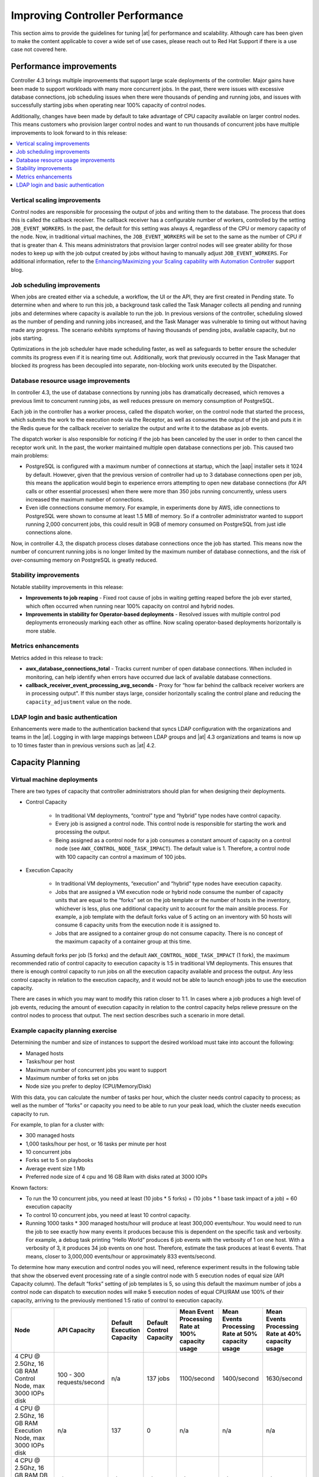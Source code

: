 .. _ag_performance:

Improving Controller Performance
==================================
.. index::
   pair: performance; controller

This section aims to provide the guidelines for tuning |at| for performance and scalability. Although care has been given to make the content applicable to cover a wide set of use cases, please reach out to Red Hat Support if there is a use case not covered here.

.. _ag_performance_improvements:

Performance improvements
-------------------------
.. index::
   pair: improvements; process

Controller 4.3 brings multiple improvements that support large scale deployments of the controller. Major gains have been made to support workloads with many more concurrent jobs. In the past, there were issues with excessive database connections, job scheduling issues when there were thousands of pending and running jobs, and issues with successfully starting jobs when operating near 100% capacity of control nodes.

Additionally, changes have been made by default to take advantage of CPU capacity available on larger control nodes. This means customers who provision larger control nodes and want to run thousands of concurrent jobs have multiple improvements to look forward to in this release:

.. contents::
    :local:

Vertical scaling improvements
~~~~~~~~~~~~~~~~~~~~~~~~~~~~~~
.. index::
   pair: improvements; scaling

Control nodes are responsible for processing the output of jobs and writing them to the database. The process that does this is called the callback receiver. The callback receiver has a configurable number of workers, controlled by the setting ``JOB_EVENT_WORKERS``. In the past, the default for this setting was always 4, regardless of the CPU or memory capacity of the node. Now, in traditional virtual machines, the ``JOB_EVENT_WORKERS`` will be set to the same as the number of CPU if that is greater than 4. This means administrators that provision larger control nodes will see greater ability for those nodes to keep up with the job output created by jobs without having to manually adjust ``JOB_EVENT_WORKERS``. For additional information, refer to the `Enhancing/Maximizing your Scaling capability with Automation Controller <https://www.ansible.com/blog/enhancing/maximizing-your-scaling-capability-with-automation-controller-2.3>`_ support blog.


Job scheduling improvements
~~~~~~~~~~~~~~~~~~~~~~~~~~~~~~
.. index::
   pair: improvements; scheduling

When jobs are created either via a schedule, a workflow, the UI or the API, they are first created in Pending state. To determine when and where to run this job, a background task called the Task Manager collects all pending and running jobs and determines where capacity is available to run the job. In previous versions of the controller, scheduling slowed as the number of pending and running jobs increased, and the Task Manager was vulnerable to timing out without having made any progress. The scenario exhibits symptoms of having thousands of pending jobs, available capacity, but no jobs starting. 

Optimizations in the job scheduler have made scheduling faster, as well as safeguards to better ensure the scheduler commits its progress even if it is nearing time out. Additionally, work that previously occurred in the Task Manager that blocked its progress has been decoupled into separate, non-blocking work units executed by the Dispatcher. 


Database resource usage improvements
~~~~~~~~~~~~~~~~~~~~~~~~~~~~~~~~~~~~~
.. index::
   pair: improvements; database usage


In controller 4.3, the use of database connections by running jobs has dramatically decreased, which removes a previous limit to concurrent running jobs, as well reduces pressure on memory consumption of PostgreSQL.

Each job in the controller has a worker process, called the dispatch worker, on the control node that started the process, which submits the work to the execution node via the Receptor, as well as consumes the output of the job and puts it in the Redis queue for the callback receiver to serialize the output and write it to the database as job events. 

The dispatch worker is also responsible for noticing if the job has been canceled by the user in order to then cancel the receptor work unit. In the past, the worker maintained multiple open database connections per job. This caused two main problems:

- PostgreSQL is configured with a maximum number of connections at startup, which the |aap| installer sets it 1024 by default. However, given that the previous version of controller had up to 3 database connections open per job, this means the application would begin to experience errors attempting to open new database connections (for API calls or other essential processes) when there were more than 350 jobs running concurrently, unless users increased the maximum number of connections.

- Even idle connections consume memory. For example, in experiments done by AWS, idle connections to PostgreSQL were shown to consume at least 1.5 MB of memory. So if a controller administrator wanted to support running 2,000 concurrent jobs, this could result in 9GB of memory consumed on PostgreSQL from just idle connections alone.

Now, in controller 4.3, the dispatch process closes database connections once the job has started. This means now the number of concurrent running jobs is no longer limited by the maximum number of database connections, and the risk of over-consuming memory on PostgreSQL is greatly reduced.

Stability improvements
~~~~~~~~~~~~~~~~~~~~~~~~~
.. index::
   pair: improvements; stability

Notable stability improvements in this release:

- **Improvements to job reaping** - Fixed root cause of jobs in waiting getting reaped before the job ever started, which often occurred when running near 100% capacity on control and hybrid nodes.

- **Improvements in stability for Operator-based deployments** - Resolved issues with multiple control pod deployments erroneously marking each other as offline. Now scaling operator-based deployments horizontally is more stable.


Metrics enhancements
~~~~~~~~~~~~~~~~~~~~~
.. index::
   pair: improvements; metrics

Metrics added in this release to track:

- **awx_database_connections_total** - Tracks current number of open database connections. When included in monitoring, can help identify when errors have occurred due lack of available database connections.

- **callback_receiver_event_processing_avg_seconds** - Proxy for “how far behind the callback receiver workers are in processing output". If this number stays large, consider horizontally scaling the control plane and reducing the ``capacity_adjustment`` value on the node.

LDAP login and basic authentication
~~~~~~~~~~~~~~~~~~~~~~~~~~~~~~~~~~~~
.. index::
   pair: improvements; LDAP
   pair: improvements; basic auth

Enhancements were made to the authentication backend that syncs LDAP configuration with the organizations and teams in the |at|. Logging in with large mappings between LDAP groups and |at| 4.3 organizations and teams is now up to 10 times faster than in previous versions such as |at| 4.2.


Capacity Planning
------------------
.. index::
   pair: planning; capacity


Virtual machine deployments
~~~~~~~~~~~~~~~~~~~~~~~~~~~~
.. index::
   pair: VM; deployment

There are two types of capacity that controller administrators should plan for when designing their deployments. 

- Control Capacity

	- In traditional VM deployments, “control” type and “hybrid” type nodes have control capacity.
	- Every job is assigned a control node. This control node is responsible for starting the work and processing the output.
	- Being assigned as a control node for a job consumes a constant amount of capacity on a control node (see ``AWX_CONTROL_NODE_TASK_IMPACT``). The default value is 1. Therefore, a control node with 100 capacity can control a maximum of 100 jobs.

- Execution Capacity

	- In traditional VM deployments, “execution” and “hybrid” type nodes have execution capacity.
	- Jobs that are assigned a VM execution node or hybrid node consume the number of capacity units that are equal to the “forks” set on the job template or the number of hosts in the inventory, whichever is less, plus one additional capacity unit to account for the main ansible process. For example, a job template with the default forks value of 5 acting on an inventory with 50 hosts will consume 6 capacity units from the execution node it is assigned to.
	- Jobs that are assigned to a container group do not consume capacity. There is no concept of the maximum capacity of a container group at this time.

Assuming default forks per job (5 forks) and the default ``AWX_CONTROL_NODE_TASK_IMPACT`` (1 fork), the maximum recommended ratio of control capacity to execution capacity is 1:5 in traditional VM deployments. This ensures that there is enough control capacity to run jobs on all the execution capacity available and process the output. Any less control capacity in relation to the execution capacity, and it would not be able to launch enough jobs to use the execution capacity.

There are cases in which you may want to modify this ration closer to 1:1. In cases where a job produces a high level of job events, reducing the amount of execution capacity in relation to the control capacity helps relieve pressure on the control nodes to process that output. The next section describes such a scenario in more detail.

Example capacity planning exercise
~~~~~~~~~~~~~~~~~~~~~~~~~~~~~~~~~~~~
.. index::
   pair: exercise; capacity planning   

Determining the number and size of instances to support the desired workload must take into account the following:

- Managed hosts
- Tasks/hour per host
- Maximum number of concurrent jobs you want to support
- Maximum number of forks set on jobs
- Node size you prefer to deploy (CPU/Memory/Disk)

With this data, you can calculate the number of tasks per hour, which the cluster needs control capacity to process; as well as the number of “forks” or capacity you need to be able to run your peak load, which the cluster needs execution capacity to run.

For example, to plan for a cluster with:

- 300 managed hosts
- 1,000 tasks/hour per host, or 16 tasks per minute per host
- 10 concurrent jobs
- Forks set to 5 on playbooks
- Average event size 1 Mb
- Preferred node size of 4 cpu and 16 GB Ram with disks rated at 3000 IOPs

Known factors:

- To run the 10 concurrent jobs, you need at least (10 jobs * 5 forks) + (10 jobs * 1 base task impact of a job) = 60 execution capacity
- To control 10 concurrent jobs, you need at least 10 control capacity.
- Running 1000 tasks * 300 managed hosts/hour will produce at least 300,000 events/hour. You would need to run the job to see exactly how many events it produces because this is dependent on the specific task and verbosity. For example, a debug task printing “Hello World” produces 6  job events with the verbosity of 1 on one host. With a verbosity of 3, it produces 34 job events on one host. Therefore, estimate the task produces at least 6 events. That means, closer to 3,000,000 events/hour or approximately 833 events/second.

To determine how many execution and control nodes you will need, reference experiment results in the following table that show the observed event processing rate of a single control node with 5 execution nodes of equal size (API Capacity column). The default “forks” setting of job templates is 5, so using this default the maximum number of jobs a control node can dispatch to execution nodes will make 5 execution nodes of equal CPU/RAM use 100% of their capacity, arriving to the previously mentioned 1:5 ratio of control to execution capacity.

.. list-table::
   :widths: 15 10 5 5 10 10 10
   :header-rows: 1

   * - Node
     - API Capacity
     - Default Execution Capacity
     - Default Control Capacity
     - Mean Event Processing Rate at 100% capacity usage
     - Mean Events Processing Rate at 50% capacity usage
     - Mean Events Processing Rate at 40% capacity usage
   * - 4 CPU @ 2.5Ghz, 16 GB RAM Control Node, max 3000 IOPs disk
     - 100 - 300 requests/second
     - n/a
     - 137 jobs
     - 1100/second
     - 1400/second
     - 1630/second
   * - 4 CPU @ 2.5Ghz, 16 GB RAM Execution Node, max 3000 IOPs disk
     - n/a
     - 137
     - 0
     - n/a
     - n/a
     - n/a
   * - 4 CPU @ 2.5Ghz, 16 GB RAM DB Node, max 3000 IOPs disk
     - n/a
     - n/a
     - n/a
     - n/a
     - n/a
     - n/a


This table shows that controlling jobs competes with job event processing on the control node. Therefore, over-provisioning control capacity can have a positive impact on reducing processing times. When processing times are high, users can experience a delay between when the job runs and when they can view the output in the API or UI.

For the example workload on 300 managed hosts, executing 1000 tasks/hour per host, 10 concurrent jobs with forks set to 5 on playbooks, and an average event size 1 Mb, do the following:

- Deploy 1 execution node, 1 control node, 1 DB node of 4 CPU @ 2.5Ghz, 16 GB RAM with disk having ~3000 IOPs
- Keep default fork setting of 5 on job templates
- Use the capacity adjustment feature on the control node to reduce the capacity down to 16 (lowest value) to reserve more of the Control node’s capacity for processing events

.. image:: ../common/images/perf-capacity-adj-instances.png

Factors influencing node size choice
~~~~~~~~~~~~~~~~~~~~~~~~~~~~~~~~~~~~~~
.. index::
   pair: factors; node size
   single: node size choice

The previous exercise was done given that the cluster administrator already had a preferred node size, which happened to be the minimum recommended node size for |at|. Increasing the RAM and CPU on nodes increases the calculated capacity of the instances. For each instance type, there are different considerations as to why you may want to vertically scale the node.

Control nodes
^^^^^^^^^^^^^^
Vertically scaling a control node increases the number of jobs it can perform control tasks for, which requires both more CPU and memory. In general, scaling CPU alongside memory in the same proportion is recommended (e.g. 1 CPU: 4GB RAM). Even in the case where memory consumption is observed to be high, increasing the CPU of an instance can often relieve pressure, as most memory consumption of control nodes is usually from unprocessed events.

As mentioned in the :ref:`ag_performance_improvements` section, increasing the number of CPU can also increase the job event processing rate of a control node. At this time, vertically scaling a control node does not increase the number of workers that handle web requests, so horizontally scaling is more effective, if the desire is to increase the API availability. 

Execution Nodes
^^^^^^^^^^^^^^^^
Vertical scaling an execution node will provide more forks for job execution. As mentioned in the example, a host with 16 GB of memory will by default, be assigned the capacity to run 137 “forks”, which at the default setting of 5 forks/job, will be able to run around 22 jobs concurrently. In general, scaling CPU alongside memory in the same proportion is recommended. Like control and hybrid nodes, there is a “capacity adjustment” on each execution instance that can be used to align actual utilization with the estimation of capacity consumption the controller makes. By default, all nodes are set to the top range of the capacity controller estimates the node to have. If actual monitoring data reveals the node to be over-utilized, decreasing the capacity adjustment can help bring this in line with actual usage.
	
Vertically scaling execution will do exactly what the user expects and increase the number of concurrent jobs an instance can run. One downside is that concurrently running jobs on the same execution node, while isolated from each other in the sense that they cannot access the other’s data, can impact the other's performance, if a particular job is very resource-consumptive and overwhelms the node to the extent that it degrades performance of the entire node. Horizontal scaling the execution plane (e.g deploying more execution nodes) can provide some additional isolation of workloads, as well as allowing administrators to assign different instances to different instance groups, which can then be assigned to Organizations, Inventories, or Job Templates. This can enable something like an instance group that can only be used for running jobs against a “production” Inventory, this way jobs for development do not end up eating up capacity and causing higher priority jobs to queue waiting for capacity. 


Hop Nodes
^^^^^^^^^^
Hop nodes have very low memory and CPU utilization and there is no significant motivation for vertically scaling hop nodes. A hop node that serves as the sole connection of many execution nodes to the control plane should be monitored for network bandwidth utilization, if this is seen to be saturated, changes to the network may be worth considering.

Hybrid nodes
^^^^^^^^^^^^^
Hybrid nodes perform both execution and control tasks, so vertically scaling these nodes both increases the number of jobs they can run, and now in 4.3.0, how many events they can process. 


Capacity planning for Operator based Deployments
~~~~~~~~~~~~~~~~~~~~~~~~~~~~~~~~~~~~~~~~~~~~~~~~~
.. index::
   pair: Operator; deployment

For Operator based deployments, refer to `Red Hat Ansible Automation Platform Performance Considerations for Operator Based Installations <https://access.redhat.com/documentation/en-us/red_hat_ansible_automation_platform/2.3/html/red_hat_ansible_automation_platform_performance_considerations_for_operator_based_installations/index>`_, which includes all pertinent adjustments for that specific deployment.


Monitoring Controller
----------------------
.. index::
   pair: monitoring; controller

It is a best practice to monitor your |at| hosts both from a system level as well as at the application level. System level monitoring would include information about disk I/O, RAM utilization, CPU utilization, and network traffic.

For application level monitoring, Automation Controller provides Prometheus-style metrics on an API endpoint ``/api/v2/metrics``. This can be used to monitor aggregate data about job status as well as subsystem performance such as for job output processing or job scheduling.

Monitoring the actual CPU and memory utilization of your hosts is important because capacity management for instances does not dynamically introspect into the actual resource usage of hosts. The resource impact of automation will vary based on what exactly the playbooks are doing. For example, many cloud or networking modules do most of the actual processing on the node running the Ansible playbook (the execution node), which can have a significantly different impact on the controller than running ``yum update`` across many hosts, where the execution node spends much of the time during this task waiting on results.

If CPU or memory usage is very high, consider lowering the capacity adjustment on affected instances in the controller. This will limit how many jobs are run on or controlled by this instance.

Using this in combination with application level metrics can help identify what was happening in the application when and if any service degradation occurred. Especially when working with Red Hat support or account teams, having information about |at|’s performance over time can be very useful in diagnosing problems or doing capacity planning for future growth.

Additional insights into automation usage are available when users enable data collection for Automation Analytics. Refer to the product documentation for `Automation analytics and Red Hat Insights for Red Hat Ansible Automation Platform <https://www.ansible.com/products/insights-for-ansible>`_ for more detail.


Database Settings
------------------
.. index::
   pair: settings; database

The following are configurable settings in the database that may help improve performance:

- **Autovacuuming**. Setting this PostgreSQL setting to true is a good practice. However, autovacuuming will not occur if there is never any idle time on the database. If it is observed that autovacuuming is not sufficiently cleaning up space on the database disk, then scheduling specific vacuum tasks during specific maintenance windows can be a solution.

- **GUC** parameters. Following are certain GUC (Grand Unified Configuration) parameters recommended for memory management in PostgreSQL, which is helpful for improving the performance of the database server. Recommended settings for each parameter are also provided.

	- ``shared_buffers`` (integer)
	- ``work_mem`` (integer)
	- ``maintenance_work_mem`` (integer)

All of these parameters reside under the ``postgresql.conf`` file (inside ``$PDATA`` directory), which manages the configurations of the database server. 

The **shared_buffers** parameter determines how much memory is dedicated to the server for caching data. Set in ``postgresql.conf``, the default value for this parameter is::

	#sharedPostgres_buffers = 128MB
 
The value should be set at 15%-25% of the machine’s total RAM. For example: if your machine’s RAM size is 32 GB, then the recommended value for ``shared_buffers`` is 8 GB. Please note that the database server needs to be restarted after this change.

The **work_mem** parameter basically provides the amount of memory to be used by internal sort operations and hash tables before writing to temporary disk files. Sort operations are used for order by, distinct, and merge join operations. Hash tables are used in hash joins and hash based aggregation. Set in ``postgresql.conf``, the default value for this parameter is::

	#work_mem = 4MB

Setting the correct value of ``work_mem`` parameter can result in less disk-swapping, and therefore far quicker queries. 

We can use the formula below to calculate the optimal ``work_mem`` value for the database server::

	Total RAM * 0.25 / max_connections 

The ``max_connections`` parameter is one of the GUC parameters to specify the maximum number of concurrent connections to the database server. Please note setting a large ``work_mem`` can cause issues like PostgreSQL server going out of memory (OOM), if there are too many open connections to the database.

The **maintenance_work_mem** parameter basically provides the maximum amount of memory to be used by maintenance operations like vacuum, create index, and alter table add foreign key operations. Set in ``postgresql.conf``, the default value for this parameter is::

	#maintenance_work_mem = 64MB

It is recommended to set this value higher than ``work_mem``; this can improve performance for vacuuming. In general, it should calculated as:: 

	Total RAM * 0.05


Controller Settings
~~~~~~~~~~~~~~~~~~~~~
.. index::
   pair: settings; controller
   pair: settings; performance

Many controller settings are available to set via the controller UI or API. There are additional settings that are only available as file-based settings. Refer to product documentation about where each of these settings can be set. This section will focus on why administrators may want to adjust these values.

Live events in the Controller UI
^^^^^^^^^^^^^^^^^^^^^^^^^^^^^^^^^
.. index::
   pair: settings; live events

Events are broadcast to all control nodes in controller 4.3.0 so that the events can be served over websocket to any client that connects to a control node’s web service. This task is expensive, and becomes more expensive as the number of events that the cluster is producing increases as well as the number of control nodes increase, because all events are broadcast to all nodes regardless of how many clients are subscribed to particular jobs.

There are a few settings that allow you to influence behavior of how job events are displayed in the UI and served over websockets.

For large clusters with large job event loads, an easy way to avoid the additional overhead is to disable live streaming events (the events are only loaded on hard refresh to a job’s output detail page). This is possible by setting ``UI_LIVE_UPDATES_ENABLED`` to False or set the **Enable Activity Stream** toggle to **Off** from the controller UI Miscellaneous System Settings window.

.. image:: ../common/images/perf-enable-activity-stream.png

If disabling live streaming of events is not possible, for very verbose jobs with many events, administrators can consider reducing the number of events shown per second or before truncating or hiding events in the UI. The following settings all address issues of rate or size of events.

::

	# Returned in the header on event api lists as a recommendation to the UI
	# on how many events to display before truncating/hiding
	MAX_UI_JOB_EVENTS = 4000

	# The maximum size of the ansible callback event's "res" data structure,
	# (the "res" is the full "result" of the module)
	# beyond this limit and the value will be removed (e.g. truncated)
	MAX_EVENT_RES_DATA = 700000

	# Note: These settings may be overridden by database settings.
	EVENT_STDOUT_MAX_BYTES_DISPLAY = 1024
	MAX_WEBSOCKET_EVENT_RATE = 30

	# The amount of time before a stdout file is expired and removed locally
	# Note that this can be recreated if the stdout is downloaded
	LOCAL_STDOUT_EXPIRE_TIME = 2592000



Job Event Processing (Callback Receiver) Settings
^^^^^^^^^^^^^^^^^^^^^^^^^^^^^^^^^^^^^^^^^^^^^^^^^^^
.. index::
   pair: settings; job events
   pair: settings; callback receiver


The callback receiver is a process with multiple workers. The number of workers spawned is determined by the setting ``JOB_EVENT_WORKERS``. These workers pull events off of a queue in Redis where unprocessed events are placed by jobs’ respective dispatch workers as results are available. As mentioned in the :ref:`ag_performance_improvements` section, this number of workers increased based on the number of CPU detected on the control instance. Previously, this setting was hardcoded to 4 workers, and administrators had to set this file based setting via a custom settings file on each control node.

This setting is still available for administrators to modify, with the knowledge that that values above 1 worker per CPU or less than 4 workers is not recommended. Greater values will have more workers available to clear the Redis queue as events stream to the controller, but may compete with other processes for CPU seconds. Lower values of workers may compete less for CPU on a node that also has had its number of UWSGI workers increased significantly, to prioritize serving web requests.


Task Manager (Job Scheduling) Settings
^^^^^^^^^^^^^^^^^^^^^^^^^^^^^^^^^^^^^^^^
.. index::
   pair: settings; task manager
   pair: settings; job scheduling

The task manager is a periodic task that collects tasks that need to be scheduled and determines what instances have capacity and are eligible for running them. Its job is to find and assign the control and execution instances, update the job’s status to waiting, and send the message to the control node via ``pg_notify`` for the dispatcher to pick up the task and start running it.
	
As mentioned in the :ref:`ag_performance_improvements` section, a number of optimizations and refactors of this process were implemented in version 4.3. One such refactor was to fix a defect that when the task manager did reach its timeout, it was terminated in such a way that it did not make any progress. Multiple changes were implemented to fix this, so that as the task manager approaches its timeout, it makes an effort to exit and commit any progress made on that run. These issues generally arise when there are thousands of pending jobs, so may not be applicable to your use case.

The first “short-circuit” available to limit how much work the task manager attempts to do in one run is ``START_TASK_LIMIT``. The default is 100 jobs, which is a safe default. If there are remaining jobs to schedule, a new run of the task manager will be scheduled to run immediately after the current run. Users who are willing to risk potentially longer individual runs of the task manager in order to start more jobs in individual run may consider increasing the ``START_TASK_LIMIT``. One metric, the Prometheus metrics, available in ``/api/v2/metrics`` observes how long individual runs of the task manager take is “task_manager__schedule_seconds”.

As a safeguard against excessively long runs of the task manager, there is a timeout which is determined by the setting “TASK_MANAGER_TIMEOUT”. This is when the task manager will begin to exit any loops and attempt to commit any progress it made. The task is not actually killed until ``TASK_MANAGER_TIMEOUT`` + ``TASK_MANAGER_TIMEOUT_GRACE_PERIOD`` seconds has passed.


Internal Cluster Routing
^^^^^^^^^^^^^^^^^^^^^^^^^^^
.. index::
   pair: routing; internal cluster

|At| cluster hosts communicate across the network within the cluster. In the inventory file for the traditional VM installer, we can indicate multiple routes to the cluster nodes that will be used in different ways:

::

  [automationcontroller]

  controller1 ansible_user=ec2-user ansible_host=10.10.12.11 node_type=hybrid routable_hostname=somehost.somecompany.org

In this example, “controller1” is the “inventory hostname” for the controller host. This will be what is shown as the instance hostname in the application. This can be useful when preparing for disaster recovery scenarios where you want to use the backup/restore method to restore the cluster to a new set of hosts that may have different IP addresses. In this case you can have entries in ``/etc/hosts`` that map these “inventory hostnames” to IP addresses, and you can use internal IP addresses to mitigate any DNS issues when it comes to resolving public DNS names.

The next item to look at is ``ansible_host=10.10.12.11``, which indicates how the installer will reach the host, which in this case is an internal IP address. This is not used outside of the installer.

Finally, ``routable_hostname=somehost.somecompany.org`` indicates the hostname that will be resolvable for the peers that connect to this node on the receptor mesh, which since it may cross multiple networks we are using a hostname that will map to an ip address resolvable for the receptor peers.


Additional Resources
---------------------

For workloads with high levels of API interaction, refer to the previously published guidance in a blog, `Scaling Automation Controller for API Driven Workloads <https://www.ansible.com/blog/scaling-automation-controller-for-api-driven-workloads>`_. To summarize the guidance, best practices include:

- Use a load balancer
- Limit the rate
- Set max connections per controller to 100
- Use dynamic inventory sources instead of individually creating inventory hosts via the API
- Use webhook notifications instead of polling for job status

Since the published blog, additional observations have been made in the field regarding authentication methods. For automation clients that will make many requests in rapid succession, using tokens is a best practice, because depending on the type of user, there may be additional overhead when using basic authentication. For example, LDAP users using basic authentication trigger a process to reconcile if the LDAP user is correctly mapped to particular organizations, teams and roles. Refer to :ref:`ag_oauth2_token_auth` for detail on how to generate and use tokens.
